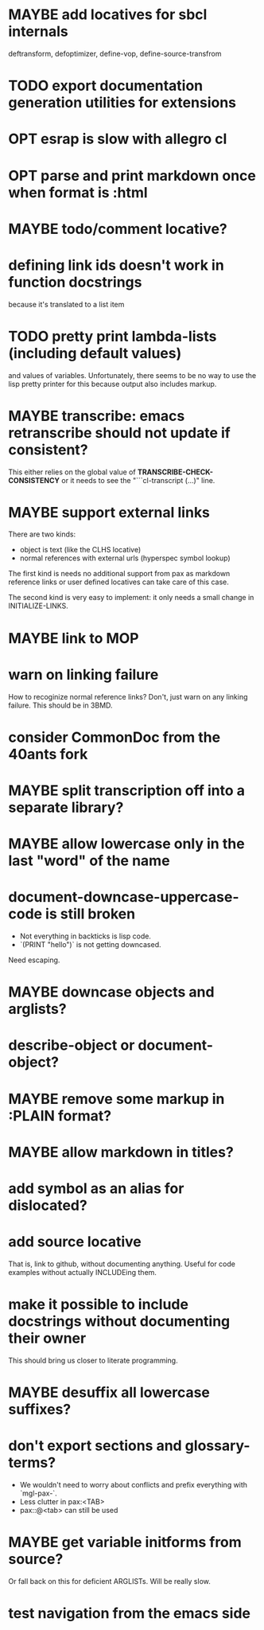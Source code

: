 #+SEQ_TODO: TODO(t@) NEXT(n@) STARTED(s@) WAITING(w@) | DONE(d@) OLD(o@) CANCELLED(c@)
#+TODO: MAYBE(m@) FAILED(f@) LOG(l@) DEFERRED(e@)
* MAYBE add locatives for sbcl internals
deftransform, defoptimizer, define-vop, define-source-transfrom
* TODO export documentation generation utilities for extensions
* OPT esrap is slow with allegro cl
* OPT parse and print markdown once when *format* is :html
* MAYBE todo/comment locative?
* defining link ids doesn't work in function docstrings
because it's translated to a list item
* TODO pretty print lambda-lists (including default values)
and values of variables. Unfortunately, there seems to be no way to
use the lisp pretty printer for this because output also includes
markup.
* MAYBE transcribe: emacs retranscribe should not update if consistent?
This either relies on the global value of
*TRANSCRIBE-CHECK-CONSISTENCY* or it needs to see the
"```cl-transcript (...)" line.
* MAYBE support external links
There are two kinds:
- object is text (like the CLHS locative)
- normal references with external urls (hyperspec symbol lookup)

The first kind is needs no additional support from pax as markdown
reference links or user defined locatives can take care of this case.

The second kind is very easy to implement: it only needs a small
change in INITIALIZE-LINKS.
* MAYBE link to MOP
* warn on linking failure
How to recoginize normal reference links? Don't, just warn on any
linking failure. This should be in 3BMD.
* consider CommonDoc from the 40ants fork
* MAYBE split transcription off into a separate library?
* MAYBE allow lowercase only in the last "word" of the name
* *document-downcase-uppercase-code* is still broken
- Not everything in backticks is lisp code.
- `(PRINT "hello")` is not getting downcased.

Need escaping.
* MAYBE downcase objects and arglists?
* describe-object or document-object?
* MAYBE remove some markup in :PLAIN format?
* MAYBE allow markdown in titles?
* add symbol as an alias for dislocated?
* add source locative
That is, link to github, without documenting anything. Useful for code
examples without actually INCLUDEing them.
* make it possible to include docstrings without documenting their owner
This should bring us closer to literate programming.
* MAYBE desuffix all lowercase suffixes?
* don't export sections and glossary-terms?
- We wouldn't need to worry about conflicts and prefix everything with
  `mgl-pax-`.
- Less clutter in pax:<TAB>
- pax::@<tab> can still be used
* MAYBE get variable initforms from source?
Or fall back on this for deficient ARGLISTs. Will be really slow.
* test navigation from the emacs side
